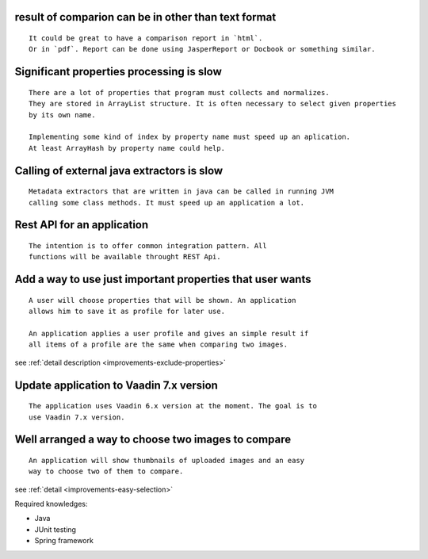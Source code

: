 **result of comparion** can be in **other** than **text format**
------------------------------------------------------------------------------------------------

::

    It could be great to have a comparison report in `html`.
    Or in `pdf`. Report can be done using JasperReport or Docbook or something similar.

Significant properties **processing** is **slow**
----------------------------------------------------------------

::
    
    There are a lot of properties that program must collects and normalizes.
    They are stored in ArrayList structure. It is often necessary to select given properties 
    by its own name.

    Implementing some kind of index by property name must speed up an aplication.
    At least ArrayHash by property name could help.
    
Calling of **external java extractors** is **slow**
---------------------------------------------------------------------

::

    Metadata extractors that are written in java can be called in running JVM 
    calling some class methods. It must speed up an application a lot.

Rest API for an application
-----------------------------------------------------------------------------

::
    
    The intention is to offer common integration pattern. All
    functions will be available throught REST Api.



Add a way to use just **important properties** that user wants
----------------------------------------------------------------------------------------

::

    A user will choose properties that will be shown. An application
    allows him to save it as profile for later use.

    An application applies a user profile and gives an simple result if
    all items of a profile are the same when comparing two images.


see :ref:`detail description <improvements-exclude-properties>`


Update application to Vaadin 7.x version
---------------------------------------------------------------

::

   The application uses Vaadin 6.x version at the moment. The goal is to
   use Vaadin 7.x version.


Well arranged a way to choose two images to compare
---------------------------------------------------------------------

::
   
   An application will show thumbnails of uploaded images and an easy
   way to choose two of them to compare.

see :ref:`detail <improvements-easy-selection>`

Required knowledges:

- Java
- JUnit testing
- Spring framework
